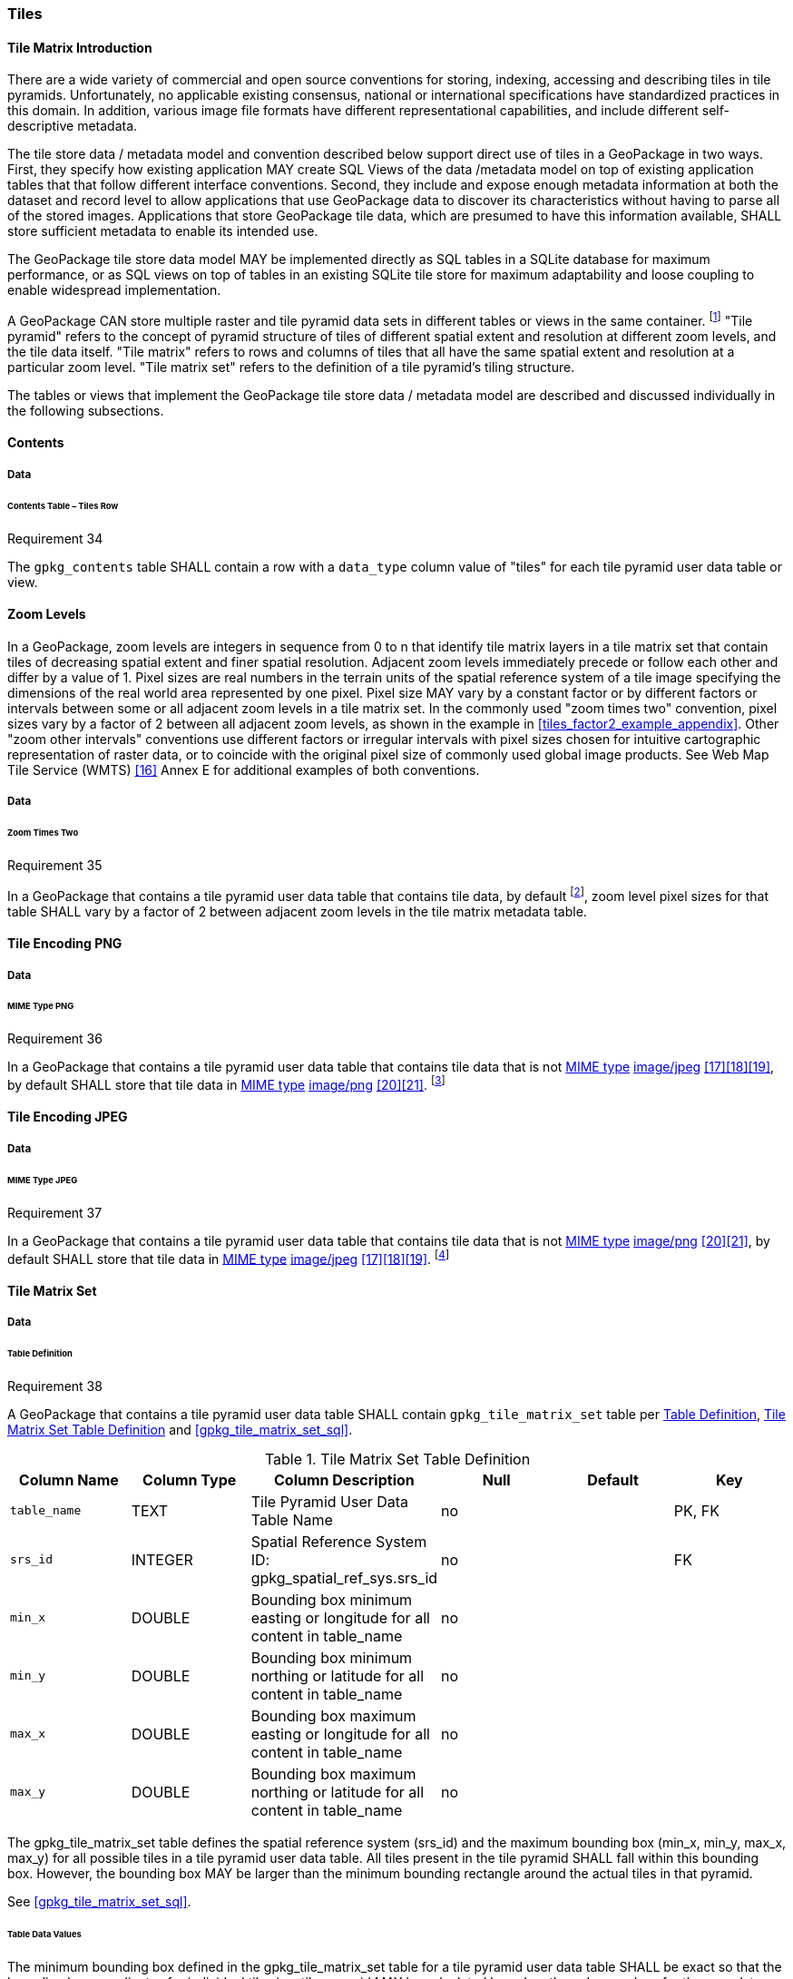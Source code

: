 [[tiles]]
=== Tiles

==== Tile Matrix Introduction

There are a wide variety of commercial and open source conventions for storing, indexing, accessing and describing tiles in tile pyramids. Unfortunately, no applicable existing consensus, national or international specifications have standardized practices in this domain. In addition, various image file formats have different representational capabilities, and include different self-descriptive metadata.

The tile store data / metadata model and convention described below support direct use of tiles in a GeoPackage in two ways. First, they specify how existing application MAY create SQL Views of the data /metadata model on top of existing application tables that that follow different interface conventions. Second, they include and expose enough metadata information at both the dataset and record level to allow applications that use GeoPackage data to discover its characteristics without having to parse all of the stored images. Applications that store GeoPackage tile data, which are presumed to have this information available, SHALL store sufficient metadata to enable its intended use.

The GeoPackage tile store data model MAY be implemented directly as SQL tables in a SQLite database for maximum performance, or as SQL views on top of tables in an existing SQLite tile store for maximum adaptability and loose coupling to enable widespread implementation.

:tiles_intro_foot1: footnote:[Images of multiple MIME types MAY be stored in given table. For example, in a tiles table, image/png format tiles COULD be used for transparency where there is no data on the tile edges, and image/jpeg format tiles COULD be used for storage efficiency where there is image data for all pixels. Images of multiple bit depths of the same MIME type MAY also be stored in a given table, for example image/png tiles in both 8 and 24 bit depths.]

A GeoPackage CAN store multiple raster and tile pyramid data sets in different tables or views in the same container.
{tiles_intro_foot1} "Tile pyramid" refers to the concept of pyramid structure of tiles of different spatial extent and resolution at different zoom levels, and the tile data itself.
"Tile matrix" refers to rows and columns of tiles that all have the same spatial extent and resolution at a particular zoom level.
"Tile matrix set" refers to the definition of a tile pyramid’s tiling structure.

The tables or views that implement the GeoPackage tile store data / metadata model are described and discussed individually in the following subsections.

==== Contents

===== Data

====== Contents Table – Tiles Row

[[r34]]
[caption=""]
.Requirement 34
====
The `gpkg_contents` table SHALL contain a row with a `data_type` column value of "tiles" for each tile pyramid user data table or view.
====

[[zoom_levels]]
==== Zoom Levels

In a GeoPackage, zoom levels are integers in sequence from 0 to n that identify tile matrix layers in a tile matrix set that contain tiles of decreasing spatial extent and finer spatial resolution.
Adjacent zoom levels immediately precede or follow each other and differ by a value of 1.
Pixel sizes are real numbers in the terrain units of the spatial reference system of a tile image specifying the dimensions of the real world area represented by one pixel.
Pixel size MAY vary by a constant factor or by different factors or intervals between some or all adjacent zoom levels in a tile matrix set.
In the commonly used "zoom times two" convention, pixel sizes vary by a factor of 2 between all adjacent zoom levels, as shown in the example in <<tiles_factor2_example_appendix>>.
Other "zoom other intervals" conventions use different factors or irregular intervals with pixel sizes chosen for intuitive cartographic representation of raster data, or to coincide with the original pixel size of commonly used global image products.
See Web Map Tile Service (WMTS) <<16>> Annex E for additional examples of both conventions.

===== Data

====== Zoom Times Two

:zoom_times_two_foot1: footnote:[See <<extension_zoom_other_intervals>> for use of other zoom levels as a registered extensions.]
[[r35]]
[caption=""]
.Requirement 35
====
In a GeoPackage that contains a tile pyramid user data table that contains tile data, by default {zoom_times_two_foot1}, zoom level pixel sizes for that table SHALL vary by a factor of 2 between adjacent zoom levels in the tile matrix metadata table.
====

[[tile_enc_png]]
==== Tile Encoding PNG

===== Data

====== MIME Type PNG

:png_req_foot1: footnote:[See <<extension_tiles_webp>> regarding use of the WebP alternative tile MIME type as a registered extension.]
[[r36]]
[caption=""]
.Requirement 36
====
In a GeoPackage that contains a tile pyramid user data table that contains tile data that is not http://www.ietf.org/rfc/rfc2046.txt[MIME type] http://www.jpeg.org/public/jfif.pdf[image/jpeg] <<17>><<18>><<19>>, by default SHALL store that tile data in http://www.iana.org/assignments/media-types/index.html[MIME type] http://libpng.org/pub/png/[image/png] <<20>><<21>>. {png_req_foot1}
====

[[tile_enc_jpeg]]
==== Tile Encoding JPEG

===== Data

====== MIME Type JPEG

:jpg_req_foot1: footnote:[See <<extension_tiles_webp>> regarding use of the WebP alternative tile MIME type as a registered extension.]
[[r37]]
[caption=""]
.Requirement 37
====
In a GeoPackage that contains a tile pyramid user data table that contains tile data that is not http://www.iana.org/assignments/media-types/index.html[MIME type] http://libpng.org/pub/png/[image/png] <<20>><<21>>, by default SHALL store that tile data in http://www.ietf.org/rfc/rfc2046.txt[MIME type] http://www.jpeg.org/public/jfif.pdf[image/jpeg] <<17>><<18>><<19>>. {jpg_req_foot1}
====

==== Tile Matrix Set

===== Data

[[tile_matrix_set_data_table_definition]]
====== Table Definition

[[r38]]
[caption=""]
.Requirement 38
====
A GeoPackage that contains a tile pyramid user data table SHALL contain  `gpkg_tile_matrix_set` table per <<tile_matrix_set_data_table_definition>>, <<gpkg_tile_matrix_set_cols>> and <<gpkg_tile_matrix_set_sql>>.
====

[[gpkg_tile_matrix_set_cols]]
.Tile Matrix Set Table Definition
[cols=",,,,,",options="header",]
|=======================================================================
|Column Name |Column Type |Column Description |Null |Default |Key
|`table_name` |TEXT |Tile Pyramid User Data Table Name |no | | PK, FK
|`srs_id` |INTEGER | Spatial Reference System ID: gpkg_spatial_ref_sys.srs_id |no |  |FK
|`min_x` |DOUBLE |Bounding box minimum easting or longitude for all content in table_name |no | |
|`min_y` |DOUBLE |Bounding box minimum northing or latitude for all content in table_name |no | |
|`max_x` |DOUBLE |Bounding box maximum easting or longitude for all content in table_name |no | |
|`max_y` |DOUBLE |Bounding box maximum northing or latitude for all content in table_name |no | |
|=======================================================================

The gpkg_tile_matrix_set table defines the spatial reference system (srs_id) and the maximum bounding box (min_x, min_y, max_x, max_y) for all possible tiles in a tile pyramid user data table.
All tiles present in the tile pyramid SHALL fall within this bounding box. However, the bounding box MAY be larger than the minimum bounding rectangle around the actual tiles in that pyramid.

See <<gpkg_tile_matrix_set_sql>>.

[[clause_tile_matrix_set_table_data_values]]
====== Table Data Values

The minimum bounding box defined in the gpkg_tile_matrix_set table for a tile pyramid user data table SHALL be exact so that the bounding box coordinates for individual tiles in a tile pyramid MAY be calculated based on the column values for the user data table in the gpkg_tile_matrix table.  For example, because GeoPackages use the upper left tile origin convention defined in clause <<clause_tile_matrix_table_data_values>> below, the gpkg_tile_matrix_set (min_x, max_y) ordinate is the upper-left corner of tile (0,0) for all zoom levels in a table_name tile pyramid user data table.

:tileref_req_foot1: footnote:[The "tiles" stipulation was removed because it prevented the use of the tile matrix mechanism by extensions for other data types.]

[[r39]]
[caption=""]
.Requirement 39
====
Values of the `gpkg_tile_matrix_set` `table_name` column SHALL reference values in the `gpkg_contents` `table_name` column [line-through]#for rows with a data type of "tiles"#{tileref_req_foot1}.
====

[[r40]]
[caption=""]
.Requirement 40
====
The gpkg_tile_matrix_set table SHALL contain one row record for each tile pyramid user data table.
====

[[r41]]
[caption=""]
.Requirement 41
====
Values of the `gpkg_tile_matrix_set` `srs_id` column SHALL reference values in the `gpkg_spatial_ref_sys` `srs_id` column.
====

[[tile_matrix]]
==== Tile Matrix

===== Data

[[tile_matrix_data_table_definition]]
====== Table Definition

[[r42]]
[caption=""]
.Requirement 42
====
A GeoPackage that contains a tile pyramid user data table SHALL contain a `gpkg_tile_matrix` table per clause 2.2.7.1.1 <<tile_matrix_data_table_definition>>, Table <<gpkg_tile_matrix_cols>> and Table <<gpkg_tile_matrix_sql>>.
====

[[gpkg_tile_matrix_cols]]
.Tile Matrix Metadata Table Definition
[cols=",,,,",options="header",]
|=======================================================================
|Column Name |Column Type |Column Description |Null  |Key
|`table_name` |TEXT |Tile Pyramid User Data Table Name |no |PK, FK
|`zoom_level` |INTEGER | 0 \<= `zoom_level` \<= max_level for `table_name` |no |PK
|`matrix_width` |INTEGER |Number of columns (>= 1) in tile matrix at this zoom level |no |
|`matrix_height` |INTEGER |Number of rows (>= 1) in tile matrix at this zoom level |no |
|`tile_width` |INTEGER |Tile width in pixels (>= 1)for this zoom level |no |
|`tile_height` |INTEGER |Tile height in pixels (>= 1) for this zoom level |no |
|`pixel_x_size` |DOUBLE |In `t_table_name` srid units or default meters for srid 0 (>0) |no |
|`pixel_y_size` |DOUBLE |In `t_table_name` srid units or default meters for srid 0 (>0) |no |
|=======================================================================

The `gpkg_tile_matrix` table documents the structure of the tile matrix at each zoom level in each tiles table.
It allows GeoPackages to contain rectangular as well as square tiles (e.g. for better representation of polar regions).
It allows tile pyramids with zoom levels that differ in resolution by factors of 2, irregular intervals, or regular intervals other than factors of 2.

See <<gpkg_tile_matrix_sql>>

[[clause_tile_matrix_table_data_values]]
====== Table Data Values

[[r43]]
[caption=""]
.Requirement 43
====
Values of the `gpkg_tile_matrix` `table_name` column SHALL reference values in the `gpkg_contents` `table_name` column [line-through]#for rows with a `data_type` of "tiles"#{tileref_req_foot1}.
====

[[r44]]
[caption=""]
.Requirement 44
====
The `gpkg_tile_matrix` table SHALL contain one row record for each zoom level that contains one or more tiles in each tile pyramid user data table or view.
====

[[r45]]
[caption=""]
.Requirement 45
====
The width of a tile matrix (the difference between `min_x` and `max_x` in `gpkg_tile_matrix_set`) SHALL equal the product of `matrix_width`, `tile_width`, and `pixel_x_size` for that zoom level.
Similarly, height of a tile matrix (the difference between `min_y` and `max_y` in `gpkg_tile_matrix_set`) SHALL equal the product of `matrix_height`, `tile_height`, and `pixel_y_size` for that zoom level.
====

The `gpkg_tile_matrix` table MAY contain row records for zoom levels in a tile pyramid user data table that do not contain tiles.

:tile_matrix_meta_foot1: footnote:[GeoPackage applications MAY query the gpkg_tile_matrix table or the tile pyramid user data table to determine the minimum and maximum zoom levels for a given tile pyramid table.]

GeoPackages follow the most frequently used conventions of a tile origin at the upper left and a zoom-out-level of 0 for the smallest map scale "whole world" zoom level view {tile_matrix_meta_foot1}, as specified by http://portal.opengeospatial.org/files/?artifact_id=35326[WMTS] <<16>>.
The tile coordinate (0,0) always refers to the tile in the upper left corner of the tile matrix at any zoom level, regardless of the actual availability of that tile.

[[r46]]
[caption=""]
.Requirement 46
====
The `zoom_level` column value in a `gpkg_tile_matrix` table row SHALL not be negative.
====

[[r47]]
[caption=""]
.Requirement 47
====
The `matrix_width` column value in a `gpkg_tile_matrix` table row SHALL be greater than 0.
====

[[r48]]
[caption=""]
.Requirement 48
====
The `matrix_height` column value in a `gpkg_tile_matrix` table row SHALL be greater than 0.
====

[[r49]]
[caption=""]
.Requirement 49
====
The `tile_width` column value in a `gpkg_tile_matrix` table row SHALL be greater than 0.
====

[[r50]]
[caption=""]
.Requirement 50
====
The `tile_height` column value in a `gpkg_tile_matrix` table row SHALL be greater than 0.
====

[[r51]]
[caption=""]
.Requirement 51
====
The `pixel_x_size` column value in a `gpkg_tile_matrix` table row SHALL be greater than 0.
====

[[r52]]
[caption=""]
.Requirement 52
====
The `pixel_y_size` column value in a `gpkg_tile_matrix` table row SHALL be greater than 0.
====

[[r53]]
[caption=""]
.Requirement 53
====
When `zoom_level` column values in the `gpkg_tile_matrix` table are sorted in ascending order, the `pixel_x_size` and `pixel_y_size` column values in the `gpkg_tile_matrix` table SHALL appear sorted in descending order.
====

:sparse_tiles_foot1: footnote:[GeoPackage applications MAY query a tile pyramid user data table to determine which tiles are available at each zoom level.]
:sparse_tiles_foot2: footnote:[GeoPackage applications that insert, update, or delete tile pyramid user data table tiles row records are responsible for maintaining the corresponding descriptive contents of the gpkg_tile_matrix_metadata table.]
:sparse_tiles_foot3: footnote:[The `gpkg_tile_matrix_set` table contains coordinates that define a bounding box as the exact stated spatial extent for all tiles in a tile (matrix set) table. If the geographic extent of the image data contained in tiles at a particular zoom level is within but not equal to this bounding box, then the non-image area of matrix edge tiles must be padded with no-data values, preferably transparent ones.]

Tiles MAY or MAY NOT be provided for level 0 or any other particular zoom level. {sparse_tiles_foot1}
This means that a tile matrix set can be sparse, i.e. not contain a tile for any particular position at a certain tile zoom level.
{sparse_tiles_foot2} This does not affect the informative spatial extent stated by the min/max x/y columns values in the `gpkg_contents` record for the same `table_name`, the exact spatial extent stated by the min/max x/y columns values in the `gpkg_tile_matrix_set` record for the same table name, or the tile matrix width and height at that level. {sparse_tiles_foot3}

[[tiles_user_tables]]
==== Tile Pyramid User Data Tables

===== Data

[[tiles_user_tables_data_table_definition]]
====== Table Definition

[[r54]]
[caption=""]
.Requirement 54
====
Each tile matrix set in a GeoPackage SHALL be stored in a different tile pyramid user data table or updateable view with a unique name that SHALL have a column named "id" with column type INTEGER and 'PRIMARY KEY AUTOINCREMENT' column constraints per Clause 2.2.8.1.1 <<tiles_user_tables_data_table_definition>>, <<example_tiles_table_cols>> and <<example_tiles_table_sql>>.
====

[[example_tiles_table_cols]]
.Tiles Table or View Definition
[cols=",,,,,",options="header",]
|=======================================================================
|Column Name |Column Type |Column Description |Null |Default |Key
|`id` |INTEGER |Autoincrement primary key |no | |PK
|`zoom_level` |INTEGER |min(zoom_level) \<= `zoom_level` \<= max(zoom_level) for `t_table_name` |no |0 |UK
|`tile_column` |INTEGER |0 to `tile_matrix` `matrix_width` – 1 |no |0 |UK
|`tile_row` |INTEGER |0 to `tile_matrix` `matrix_height` - 1 |no |0 |UK
|`tile_data` |BLOB |Of an image MIME type specified in clauses <<tile_enc_png>>, <<tile_enc_jpeg>>, <<tile_enc_webp>> |no | |
|=======================================================================

See <<example_tiles_table_sql>>.

====== Table Data Values

:tile_data_foot1: footnote:[A GeoPackage is not required to contain any tile pyramid user data tables. Tile pyramid user data tables in a GeoPackage MAY be empty.]

:tile_data_foot1_ref: footnote:[The zoom_level / tile_column / tile_row unique key is automatically indexed, and allows tiles to be selected and accessed by "z, x, y", a common convention used by some implementations.  This table / view definition MAY also allow tiles to be selected based on a spatially indexed bounding box in a separate metadata table.]

Each tile pyramid user data table or view {tile_data_foot1} MAY contain tile matrices at zero or more zoom levels of different spatial resolution (map scale).

[[r55]]
[caption=""]
.Requirement 55
====
For each distinct `table_name` from the `gpkg_tile_matrix` (tm) table, the tile pyramid (tp) user data table `zoom_level` column value in a GeoPackage SHALL be in the range min(tm.zoom_level) \<= tp.zoom_level \<= max(tm.zoom_level).
====

[[r56]]
[caption=""]
.Requirement 56
====
For each distinct `table_name` from the `gpkg_tile_matrix` (tm) table, the tile pyramid (tp) user data table `tile_column` column value in a GeoPackage SHALL be in the range 0 \<= tp.tile_column \<= tm.matrix_width – 1 where the tm and tp `zoom_level` column values are equal.
====

[[r57]]
[caption=""]
.Requirement 57
====
For each distinct `table_name` from the `gpkg_tile_matrix` (tm) table, the tile pyramid (tp) user data table `tile_row` column value in a GeoPackage SHALL be in the range 0 \<= tp.tile_row \<= tm.matrix_height – 1 where the tm and tp `zoom_level` column values are equal.
====

All tiles at a particular zoom level have the same `pixel_x_size` and `pixel_y_size` values specified in the `gpkg_tile_matrix` row record for that tiles table and zoom level. {tile_data_foot1_ref}
